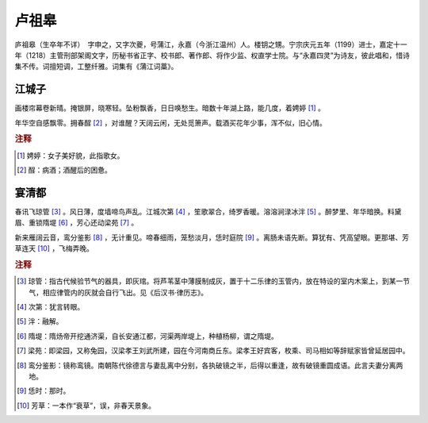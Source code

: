 卢祖皋
=========================

庐祖皋（生卒年不详）　字申之，又字次夔，号蒲江，永嘉（今浙江温州）人。楼钥之甥。宁宗庆元五年（1199）进士，嘉定十一年（1218）主管刑部架阁文字，历秘书省正字、校书郎、著作郎、将作少监、权直学士院。与“永嘉四灵”为诗友，彼此唱和，惜诗集不传。词擅短调，工整纤雅。词集有《蒲江词藁》。



江城子
--------------------


画楼帘幕卷新晴。掩银屏，晓寒轻。坠粉飘香，日日唤愁生。暗数十年湖上路，能几度，着娉婷 [#]_    。

年华空自感飘零。拥春酲 [#]_    ，对谁醒？天阔云闲，无处觅箫声。载酒买花年少事，浑不似，旧心情。


.. rubric:: 注释

.. [#] 娉婷：女子美好貌，此指歌女。　
.. [#] 酲：病酒；酒醒后的困惫。





宴清都
--------------------


春讯飞琼管 [#]_    。风日薄，度墙啼鸟声乱。江城次第 [#]_    ，笙歌翠合，绮罗香暖。溶溶涧渌冰泮 [#]_    。醉梦里、年华暗换。料黛眉、重锁隋堤 [#]_    ，芳心还动梁苑 [#]_    。

新来雁阔云音，鸾分鉴影 [#]_    ，无计重见。啼春细雨，笼愁淡月，恁时庭院 [#]_    。离肠未语先断。算犹有、凭高望眼。更那堪、芳草连天 [#]_    ，飞梅弄晚。


.. rubric:: 注释

.. [#] 琼管：指古代候验节气的器具，即灰琯。将芦苇茎中薄膜制成灰，置于十二乐律的玉管内，放在特设的室内木案上，到某一节气，相应律管内的灰就会自行飞出。见《后汉书·律历志》。　
.. [#] 次第：犹言转眼。　
.. [#] 泮：融解。　
.. [#] 隋堤：隋炀帝开挖通济渠，自长安通江都，河渠两岸堤上，种植杨柳，谓之隋堤。　
.. [#] 梁苑：即梁园，又称兔园，汉梁孝王刘武所建，园在今河南商丘东。梁孝王好宾客，枚乘、司马相如等辞赋家皆曾延居园中。　
.. [#] 鸾分鉴影：镜称鸾镜。南朝陈代徐德言与妻乱离中分别，各执破镜之半，后得以重逢，故有破镜重圆成语。此言夫妻分离两地。　
.. [#] 恁时：那时。　
.. [#] 芳草：一本作“衰草”，误，非春天景象。




